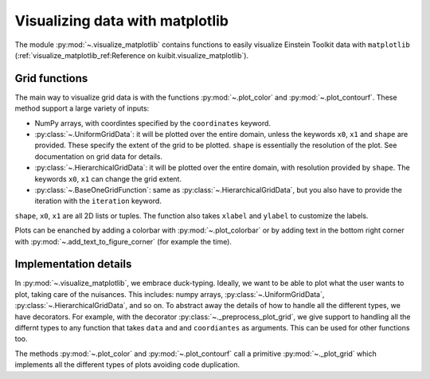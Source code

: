 Visualizing data with matplotlib
================================

The module :py:mod:`~.visualize_matplotlib` contains functions to easily
visualize Einstein Toolkit data with ``matplotlib``
(:ref:`visualize_matplotlib_ref:Reference on kuibit.visualize_matplotlib`).

Grid functions
--------------

The main way to visualize grid data is with the functions :py:mod:`~.plot_color`
and :py:mod:`~.plot_contourf`. These method support a large variety of inputs:

- NumPy arrays, with coordintes specified by the ``coordinates`` keyword.
- :py:class:`~.UniformGridData`: it will be plotted over the entire domain,
  unless the keywords ``x0``, ``x1`` and ``shape`` are provided. These
  specify the extent of the grid to be plotted. ``shape`` is essentially the
  resolution of the plot. See documentation on grid data for details.
- :py:class:`~.HierarchicalGridData`: it will be plotted over the entire domain,
  with resolution provided by ``shape``. The keywords ``x0``, ``x1`` can change
  the grid extent.
- :py:class:`~.BaseOneGridFunction`: same as :py:class:`~.HierarchicalGridData`,
  but you also have to provide the iteration with the ``iteration`` keyword.

``shape``, ``x0``, ``x1`` are all 2D lists or tuples. The function also takes
``xlabel`` and ``ylabel`` to customize the labels.

Plots can be enanched by adding a colorbar with :py:mod:`~.plot_colorbar` or by
adding text in the bottom right corner with
:py:mod:`~.add_text_to_figure_corner` (for example the time).

Implementation details
----------------------

In :py:mod:`~.visualize_matplotlib`, we embrace duck-typing. Ideally, we want to
be able to plot what the user wants to plot, taking care of the nuisances. This
includes: numpy arrays, :py:class:`~.UniformGridData`,
:py:class:`~.HierarchicalGridData`, and so on. To abstract away the details of
how to handle all the different types, we have decorators. For example, with the
decorator :py:class:`~._preprocess_plot_grid`, we give support to handling all
the differnt types to any function that takes ``data`` and and ``coordiantes``
as arguments. This can be used for other functions too.

The methods :py:mod:`~.plot_color` and :py:mod:`~.plot_contourf` call a
primitive :py:mod:`~._plot_grid` which implements all the different types of
plots avoiding code duplication.
